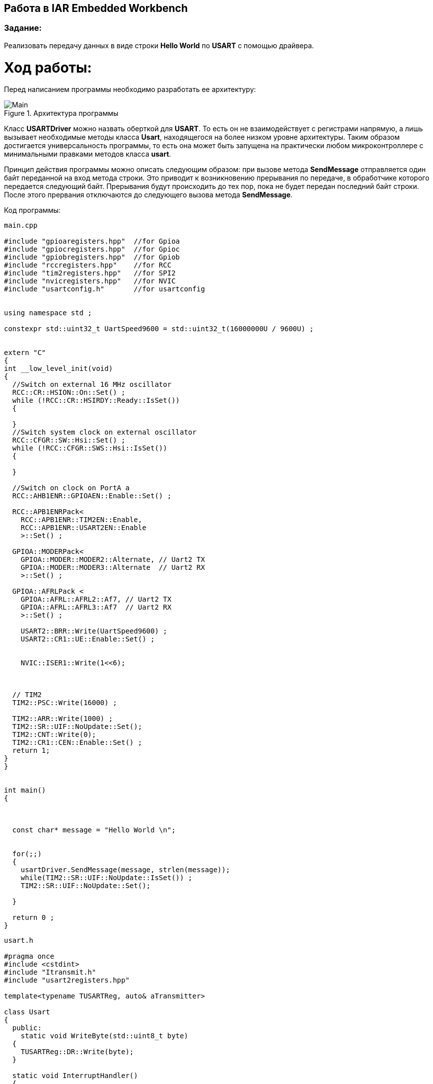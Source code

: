 == Работа в IAR Embedded Workbench

=== Задание:

Реализовать передачу данных в виде строки *Hello World* по *USART* с помощью драйвера.

= *Ход работы:*

Перед написанием программы необходимо разработать ее архитектуру:

.Архитектура программы
image::Photos/Main.jpg[]


Класс *USARTDriver* можно назвать оберткой для *USART*. То есть он не взаимодействует с регистрами напрямую, а лишь
вызывает необходимые методы класса *Usart*, находящегося на более низком уровне архитектуры. Таким образом достигается
универсальность программы, то есть она может быть запущена на практически любом микроконтроллере с минимальными
правками методов класса *usart*.

Принцип действия программы можно описать следующим образом: при вызове метода *SendMessage* отправляется один байт
переданной на вход метода строки. Это приводит к возникновению прерывания по передаче, в обработчике которого передается следующий
байт. Прерывания будут происходить до тех пор, пока не будет передан последний байт строки. После этого прервания отключаются
до следующего вызова метода *SendMessage*.

Код программы:


[source, cpp]
----
main.cpp

#include "gpioaregisters.hpp"  //for Gpioa
#include "gpiocregisters.hpp"  //for Gpioc
#include "gpiobregisters.hpp"  //for Gpiob
#include "rccregisters.hpp"    //for RCC
#include "tim2registers.hpp"   //for SPI2
#include "nvicregisters.hpp"   //for NVIC
#include "usartconfig.h"       //for usartconfig


using namespace std ;

constexpr std::uint32_t UartSpeed9600 = std::uint32_t(16000000U / 9600U) ;


extern "C"
{
int __low_level_init(void)
{
  //Switch on external 16 MHz oscillator
  RCC::CR::HSION::On::Set() ;
  while (!RCC::CR::HSIRDY::Ready::IsSet())
  {

  }
  //Switch system clock on external oscillator
  RCC::CFGR::SW::Hsi::Set() ;
  while (!RCC::CFGR::SWS::Hsi::IsSet())
  {

  }

  //Switch on clock on PortA a
  RCC::AHB1ENR::GPIOAEN::Enable::Set() ;

  RCC::APB1ENRPack<
    RCC::APB1ENR::TIM2EN::Enable,
    RCC::APB1ENR::USART2EN::Enable
    >::Set() ;

  GPIOA::MODERPack<
    GPIOA::MODER::MODER2::Alternate, // Uart2 TX
    GPIOA::MODER::MODER3::Alternate  // Uart2 RX
    >::Set() ;

  GPIOA::AFRLPack <
    GPIOA::AFRL::AFRL2::Af7, // Uart2 TX
    GPIOA::AFRL::AFRL3::Af7  // Uart2 RX
    >::Set() ;

    USART2::BRR::Write(UartSpeed9600) ;
    USART2::CR1::UE::Enable::Set() ;


    NVIC::ISER1::Write(1<<6);



  // TIM2
  TIM2::PSC::Write(16000) ;

  TIM2::ARR::Write(1000) ;
  TIM2::SR::UIF::NoUpdate::Set();
  TIM2::CNT::Write(0);
  TIM2::CR1::CEN::Enable::Set() ;
  return 1;
}
}


int main()
{



  const char* message = "Hello World \n";


  for(;;)
  {
    usartDriver.SendMessage(message, strlen(message));
    while(TIM2::SR::UIF::NoUpdate::IsSet()) ;
    TIM2::SR::UIF::NoUpdate::Set();

  }

  return 0 ;
}
----


[source, cpp]
----
usart.h

#pragma once
#include <cstdint>
#include "Itransmit.h"
#include "usart2registers.hpp"

template<typename TUSARTReg, auto& aTransmitter>

class Usart
{
  public:
    static void WriteByte(std::uint8_t byte)
  {
    TUSARTReg::DR::Write(byte);
  }

  static void InterruptHandler()
  {
    if(TUSARTReg::SR::TXE::DataRegisterEmpty::IsSet() &&  TUSARTReg::CR1::TXEIE::InterruptWhenTXE::IsSet())
    {
      aTransmitter.OnNextByteTransmit();
    }

  }

  static void TransmitEnable()
  {
    TUSARTReg::CR1::TE::Enable::Set();

  }

  static void InterruptEnable()
  {
    TUSARTReg::CR1::TXEIE::InterruptWhenTXE::Set();
  }

  static void InterruptDisable()
  {
    TUSARTReg::CR1::TXEIE::InterruptInhibited::Set();

  }

  static void TransmitDisable()
  {
    TUSARTReg::CR1::RE::Disable::Set();
  }

};

----


[source, cpp]
----
USARTDriver.h

#pragma once
#include <array>
#include "Itransmit.h"
#include <cassert>

template<typename TUsart>
class USARTDriver
{
public:
  void OnNextByteTransmit()
  {
    TUsart::WriteByte(TransmitBuffer[i++]);
    if (i >= size)
    {
      TUsart::TransmitDisable();
      TUsart::InterruptDisable();
      i = 0U;
    }
  }
  void SendMessage(const char* message, size_t aSize)
  {
    assert(size <= 255);
    memcpy(TransmitBuffer.data(), message, aSize);
    size = aSize;
    i = 0U;
    TUsart::WriteByte(TransmitBuffer[i++]);
    TUsart::TransmitEnable();
    TUsart::InterruptEnable();

  }

private:
  std::size_t i = 0U;
  std::array<std::uint8_t, 255> TransmitBuffer;
   size_t size = 0U;
};

----


[source, cpp]
----
usartconfig.hpp

#pragma once
#include "usart.h"
#include "usart2registers.hpp"
#include "USARTDriver.h"

class Usart2;

inline USARTDriver <Usart2> usartDriver;
class Usart2: public Usart < USART2, usartDriver>
{
};
----


[source, cpp]
----
Itransmit.h

#pragma once

class ITransmit
{
public:
  virtual void OnNextByteTransmit() = 0;
};

----





Работа программы показана ниже:

.Вывод строки в окно Терминала
image::Photos/Terminal.png[]


